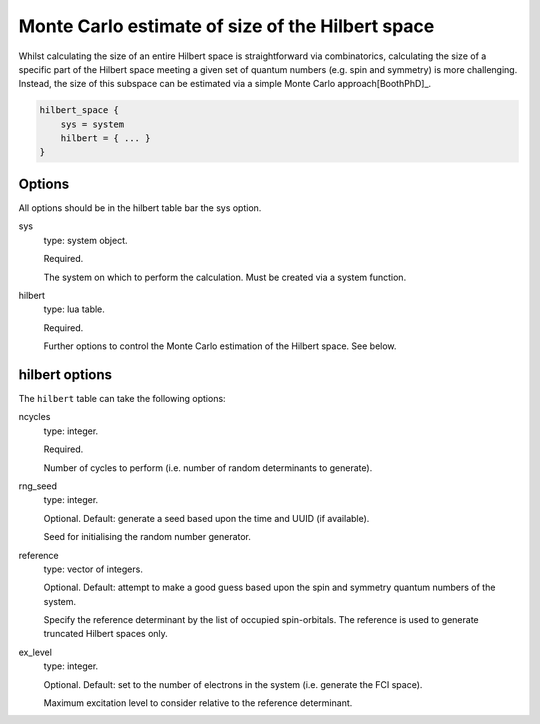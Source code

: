 Monte Carlo estimate of size of the Hilbert space
=================================================

Whilst calculating the size of an entire Hilbert space is straightforward via
combinatorics, calculating the size of a specific part of the Hilbert space meeting
a given set of quantum numbers (e.g. spin and symmetry) is more challenging.  Instead,
the size of this subspace can be estimated via a simple Monte Carlo approach[BoothPhD]_.

.. code-block:: lua

    hilbert_space {
        sys = system
        hilbert = { ... }
    }

Options
-------

All options should be in the hilbert table bar the sys option.

sys
    type: system object.

    Required.

    The system on which to perform the calculation.  Must be created via a system
    function.
hilbert
    type: lua table.

    Required.

    Further options to control the Monte Carlo estimation of the Hilbert space.  See
    below.

hilbert options
---------------

The ``hilbert`` table can take the following options:

ncycles
    type: integer.

    Required.

    Number of cycles  to perform (i.e. number of random determinants to generate).
rng_seed
    type: integer.

    Optional.  Default: generate a seed based upon the time and UUID (if available).

    Seed for initialising the random number generator.
reference
    type: vector of integers.

    Optional.  Default: attempt to make a good guess based upon the spin and symmetry
    quantum numbers of the system.

    Specify the reference determinant by the list of occupied spin-orbitals.  The
    reference is used to generate truncated Hilbert spaces only.
ex_level
    type: integer.

    Optional.  Default: set to the number of electrons in the system (i.e. generate the
    FCI space).

    Maximum excitation level to consider relative to the reference determinant.
